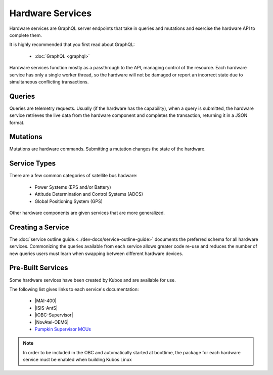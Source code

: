 Hardware Services
=================

Hardware services are GraphQL server endpoints that take in queries and mutations and exercise the hardware API to complete them.

It is highly recommended that you first read about GraphQL:

 - :doc:`GraphQL <graphql>`

Hardware services function mostly as a passthrough to the API, managing control of the resource.
Each hardware service has only a single worker thread, so the hardware will not be damaged or report an incorrect state due to simultaneous conflicting transactions.

Queries
-------

Queries are telemetry requests.
Usually (if the hardware has the capability), when a query is submitted, the hardware service retrieves the live data from the hardware component and completes the transaction, returning it in a JSON format.

Mutations
---------

Mutations are hardware commands.
Submitting a mutation changes the state of the hardware.


Service Types
-------------

There are a few common categories of satellite bus hadware:

 - Power Systems (EPS and/or Battery)
 - Attitude Determination and Control Systems (ADCS)
 - Global Positioning System (GPS)

Other hardware components are given services that are more generalized.

Creating a Service
------------------

The :doc:`service outline guide.<../dev-docs/service-outline-guide>` documents the preferred schema for all hardware services.
Commonizing the queries available from each service allows greater code re-use and reduces the number of new queries users must learn when swapping between different hardware devices.

Pre-Built Services
------------------

Some hardware services have been created by Kubos and are available for use.

The following list gives links to each service's documentation:

    - |MAI-400|
    - |ISIS-AntS|
    - |iOBC-Supervisor|
    - |NovAtel-OEM6|
    - `Pumpkin Supervisor MCUs <https://github.com/kubos/kubos/blob/master/services/pumpkin-mcu-service/README.rst>`__
    
.. |MAI-400| raw:: html
 
    <a href="../rust-docs/mai400_service/index.html" target="_blank">Adcole Maryland Aerospace MAI-400 ADACS</a>

.. |ISIS-AntS| raw:: html
 
    <a href="../rust-docs/isis_ants_service/index.html" target="_blank">ISIS Antenna Systems</a>

.. |iOBC-Supervisor| raw:: html
 
    <a href="../rust-docs/iobc_supervisor_service/index.html" target="_blank">ISIS-OBC Supervisor</a>

.. |NovAtel-OEM6| raw:: html
 
    <a href="../rust-docs/novatel_oem6_service/index.html" target="_blank">NovAtel OEM6 High Precision GNSS Receivers</a>

.. note:: 

    In order to be included in the OBC and automatically started at boottime, the package for each hardware service
    must be enabled when building Kubos Linux
